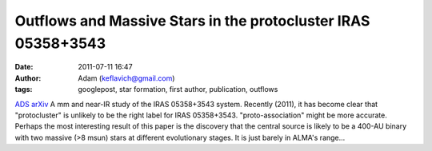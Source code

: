 Outflows and Massive Stars in the protocluster IRAS 05358+3543
##############################################################
:date: 2011-07-11 16:47
:author: Adam (keflavich@gmail.com)
:tags: googlepost, star formation, first author, publication, outflows

`ADS`_
`arXiv`_
A mm and near-IR study of the IRAS 05358+3543 system. Recently (2011),
it has become clear that "protocluster" is unlikely to be the right
label for IRAS 05358+3543. "proto-association" might be more accurate.
Perhaps the most interesting result of this paper is the discovery that
the central source is likely to be a 400-AU binary with two massive (>8
msun) stars at different evolutionary stages. It is just barely in
ALMA's range...

.. _ADS: http://adsabs.harvard.edu/abs/2009ApJ...707..310G
.. _arXiv: http://arxiv.org/abs/0910.2990
